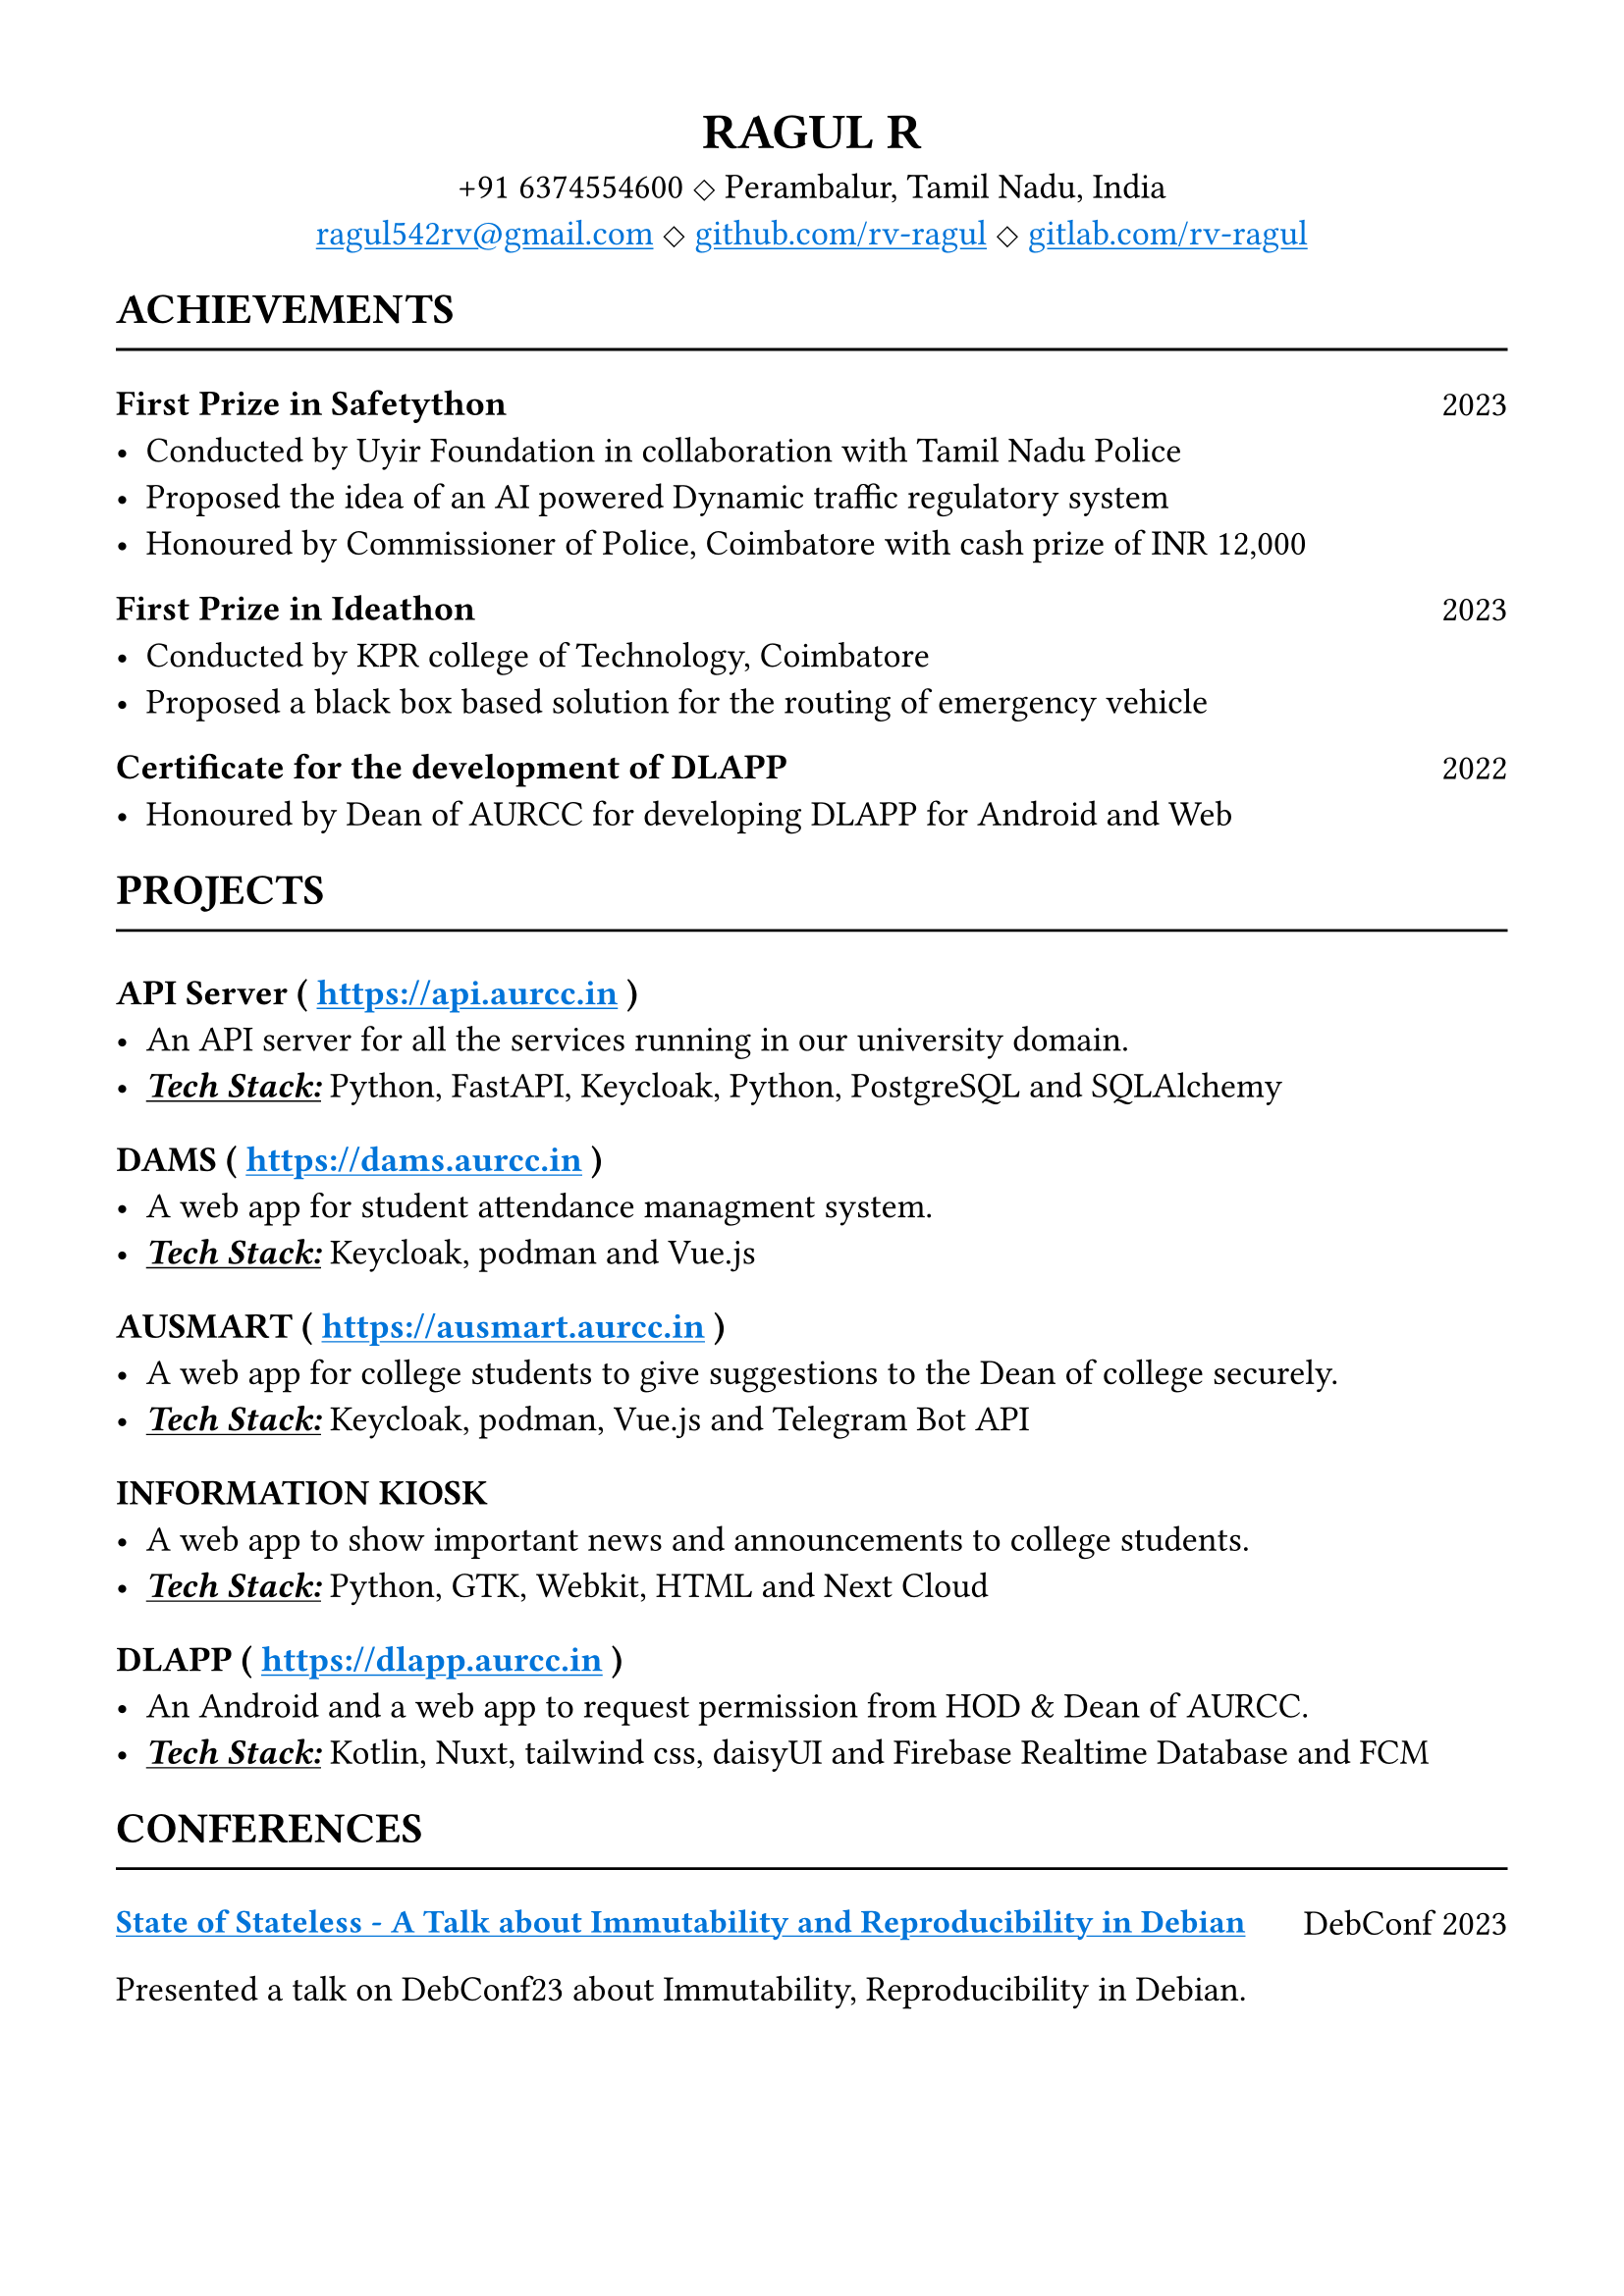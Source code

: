 #show link: it=> underline(text(fill: blue, it.body))
#set text(size: 13pt)
#set page(margin: (x: 1.5cm, y: 1.5cm) )

/// Some useful functions
#let page_header(header) = {
  let name = header.at("name", default: "Name_of_the_person")
  let mail = header.at("mail", default: "mail_id@mail.com")
  let contact = header.at("contact", default: "+12 9876543210")
  let address = header.at("address", default: "address_of_the_person")
  let github = header.at("github", default: "github.com/username")
  let gitlab = header.at("gitlab", default: "gitlab.com/username")

  let separator = sym.diamond.stroked

  align(center, heading(name))
  block(spacing:0.3cm, width:100%, align(center, [#contact #separator #address]))
  block(spacing:0.3cm, width:100%, align(center,[#link(mail)[#mail] #separator #link(github)[#github] #separator #link(gitlab)[#gitlab]]))
  
}

#let achievement(achievement) = {
  let title = achievement.at("title", default: "")
  let year = achievement.at("year", default: "")
  let points = achievement.at("points", default: "")

  grid(
    columns: (2fr, 1fr),
    heading(level: 3, title),
    align(right, year)
  )
  if type(points) == array {
    for point in points{
      list(point)
    }
  } else {
    list(points)
  }
}

#let project(project) = {
  let desc = project.at("desc", default: "")
  let tech = project.at("tech", default: "")
  let _link = project.at("link", default: "")

  heading(level: 3)[
    #project.name
    #if _link != "" [
      ( #link(_link) )
    ]
  ]
  list(text(desc) + linebreak())
  list({
    underline(emph(text(weight: "semibold", "Tech Stack:"))) + text(" ")
    tech.split(",").map(tech => tech.trim()).join(", ", last: " and ")
  })
}

#let conference(conference) = {
  let title = conference.at("title", default: "")
  let _link = conference.at("_link", default: "")
  let event = conference.at("event", default: "")
  let desc = conference.at("desc", default: "")

  grid(
    columns: (5fr, 1fr),
    heading(level: 3, link(_link, text(size: 12pt, title))),
    align(right, event)
  )
  desc
}

#let experience(experience) = {
  let role = experience.at("role", default: "")
  let org = experience.at("org", default: "")
  let period = experience.at("period", default: "")
  let points = experience.at("points", default: "")

  block(
    below: 0.3cm,
    grid(
      columns: (2fr,1fr),
      heading(level: 2, role),
      align(right, period)
    )
  )
  block(below:0.2cm, org)
  block()

  if type(points) == array {
    for point in points{
      list(point)
    }
  } else {
    list(points)
  }
}

#let education(education) = {
  let level = education.at("level", default: "")
  let institute = education.at("institute", default: "")
  let completion_year = education.at("completion_year", default: "")
  let cgpa = education.at("cgpa", default: "")

  block(
    below: 0.3cm,
    grid(
      columns: (2fr, 1fr),
      heading(level: 3, level),
      align(right, completion_year)
    )
  )
  [#institute #h(1fr) CGPA - #cgpa]
}

#let skills(..skills)={
  skills.pos().map(skill => {
    grid(
      columns: (1fr, 2fr),
      text(weight: "semibold", skill.title) + " ",
      text(skill.skills.join(", ", last: " and ")),
    )
  })
}.join()

#let section(title, ..content) = {
  heading(level: 2, upper(title))
  line(length: 100%)
  content.pos().join()
}
/// functions end here

// Page header
#page_header(
  (
    name:"RAGUL R",
    contact: "+91 6374554600",
    mail: "ragul542rv@gmail.com",
    address: "Perambalur, Tamil Nadu, India",
    github: "github.com/rv-ragul",
    gitlab: "gitlab.com/rv-ragul"
  )
)

// Achievements
#section(
  "ACHIEVEMENTS",
  achievement(
    (
      title: "First Prize in Safetython",
      year: "2023",
      points: (
        "Conducted by Uyir Foundation in collaboration with Tamil Nadu Police",
        "Proposed the idea of an AI powered Dynamic traffic regulatory system",
        "Honoured by Commissioner of Police, Coimbatore with cash prize of INR 12,000",
      ),
    ),
  ),
  achievement(
    (
      title: "First Prize in Ideathon",
      year: "2023",
      points: (
        "Conducted by KPR college of Technology, Coimbatore",
        "Proposed a black box based solution for the routing of emergency vehicle",
      ),
    ),
  ),
  achievement(
    (
      title: "Certificate for the development of DLAPP",
      year: "2022",
      points: ("Honoured by Dean of AURCC for developing DLAPP for Android and Web"),
    ),
  ),
)

// Projects
#section(
  "PROJECTS",
  project(
    (
      name: "API Server",
      desc: "An API server for all the services running in our university domain.",
      tech: ("Python, FastAPI, Keycloak, Python, PostgreSQL, SQLAlchemy"),
      link: "https://api.aurcc.in",
    ),
  ),
  project((
    name: "DAMS",
    desc: "A web app for student attendance managment system.",
    tech: "Keycloak, podman, Vue.js",
    link: "https://dams.aurcc.in",
  )),
  project(
    (
      name: "AUSMART",
      desc: "A web app for college students to give suggestions to the Dean of college securely.",
      tech: "Keycloak, podman, Vue.js, Telegram Bot API",
      link: "https://ausmart.aurcc.in",
    ),
  ),
  project(
    (
      name: "INFORMATION KIOSK",
      desc: "A web app to show important news and announcements to college students.",
      tech: "Python, GTK, Webkit, HTML, Next Cloud",
    ),
  ),
  project(
    (
      name: "DLAPP",
      desc: "An Android and a web app to request permission from HOD & Dean of AURCC.",
      tech: "Kotlin, Nuxt, tailwind css, daisyUI, Firebase Realtime Database and FCM",
      link: "https://dlapp.aurcc.in",
    ),
  ),
)

// Conferences
#section("CONFERENCES",
  conference(
    (
      title: "State of Stateless - A Talk about Immutability and Reproducibility in Debian",
      desc: "Presented a talk on DebConf23 about Immutability, Reproducibility in Debian.",
      link: "https://debconf23.debconf.org/talks/41-state-of-stateless-a-talk-about-immutability-and-reproducibility-in-debian/",
      event: "DebConf 2023"
    )
  )
)

#pagebreak()

// Experience
#section("EXPERIENCE",
  experience(
    (
      role: "DevOps",
      org: "Anna University Regional Campus, Coimbatore",
      period: "2021 - 2023",
      points: (
        "Maintaining one of the college servers for the DGATE cell",
        "Developed and deployed above mentioned services in the backend server"
      )
    )
  ),
  experience(
    (
      role: "Secretary of Tamil Mandram",
      org: "Anna University Regional Campus, Coimbatore",
      period: "Semester 6, 7",
      points: (
        [Conducted various competetions for Independence day #h(1fr) 2023],
        [Organized an event called தமிழ் 4.0 to create awareness about FOSS #h(1fr) 2023]
      )
    )
  )
)

// Education
#section("EDUCATION",
  education(
    (
      level: "Bachelor of Engineering",
      institute: "Anna University Regional Campus, Coimbatore",
      completion_year: "Expected 2024",
      cgpa: 8.67
    )
  ),
  education(
    (
      level: "High School",
      institute: "SRM Muthamizhl Higher Secondary School, Salem",
      completion_year: "2020",
      cgpa: 9.03
    )
  ),
  education(
    (
      level: "Secondary School",
      institute: "Bharathi Vidhya Mandir Matriculation School, Salem",
      completion_year: "2018",
      cgpa: 9.76
    )
  )
)

// Skills
#section(
  "SKILLS",
  skills(
    (title: "Programming languages", skills: (
      "C",
      "Rust",
      "Python",
      "Javascript",
      "PHP",
      "Java",
      "Kotlin",
      "Lua",
    )),
    (
      title: "Tools",
      skills: ("Git", "docker", "podman", "keycloak", "meson"),
    ),
    (title: "Frameworks", skills: ("FastAPI", "NuxtJs", "VueJs", "Flask")),
    (
      title: "Databases",
      skills: ("PostgreSQL", "MySQL", "Mongodb", "Redis", "Firebase"),
    ),
    (title: "Soft skills", skills: (
      "Communication skills",
      "Leadership quality(coordinator of Tamil Mandram)",
      "Creativity",
      "Critical thinking",
    )),
  ),
)
